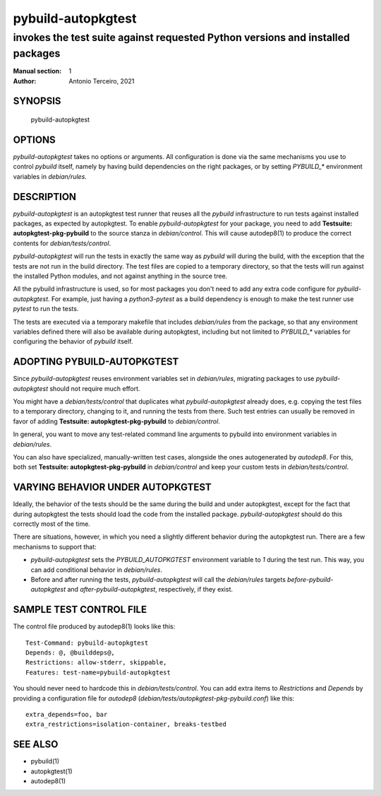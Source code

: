=====================
 pybuild-autopkgtest
=====================

----------------------------------------------------------------------------------------------------
invokes the test suite against requested Python versions and installed packages
----------------------------------------------------------------------------------------------------

:Manual section: 1
:Author: Antonio Terceiro, 2021

SYNOPSIS
========
  pybuild-autopkgtest

OPTIONS
=======

`pybuild-autopkgtest` takes no options or arguments. All configuration is done
via the same mechanisms you use to control `pybuild` itself, namely by having
build dependencies on the right packages, or by setting `PYBUILD_*` environment
variables in `debian/rules`.

DESCRIPTION
===========

`pybuild-autopkgtest` is an autopkgtest test runner that reuses all the
`pybuild` infrastructure to run tests against installed packages, as expected
by autopkgtest. To enable `pybuild-autopkgtest` for your package, you need to
add **Testsuite: autopkgtest-pkg-pybuild** to the source stanza in
`debian/control`. This will cause autodep8(1) to produce the correct contents
for `debian/tests/control`.

`pybuild-autopkgtest` will run the tests in exactly the same way as `pybuild`
will during the build, with the exception that the tests are not run in the
build directory. The test files are copied to a temporary directory, so that
the tests will run against the installed Python modules, and not against
anything in the source tree.

All the pybuild infrastructure is used, so for most packages you don't need to
add any extra code configure for `pybuild-autopkgtest`. For example, just
having a `python3-pytest` as a build dependency is enough to make the test
runner use `pytest` to run the tests.

The tests are executed via a temporary makefile that includes `debian/rules`
from the package, so that any environment variables defined there will also be
available during autopkgtest, including but not limited to `PYBUILD_*`
variables for configuring the behavior of `pybuild` itself.

ADOPTING PYBUILD-AUTOPKGTEST
============================

Since `pybuild-autopkgtest` reuses environment variables set in `debian/rules`,
migrating packages to use `pybuild-autopkgtest` should not require much effort.

You might have a `debian/tests/control` that duplicates what
`pybuild-autopkgtest` already does, e.g. copying the test files to a temporary
directory, changing to it, and running the tests from there. Such test entries
can usually be removed in favor of adding **Testsuite:
autopkgtest-pkg-pybuild** to `debian/control`.

In general, you want to move any test-related command line arguments to pybuild
into environment variables in `debian/rules`.

You can also have specialized, manually-written test cases, alongside the ones
autogenerated by `autodep8`. For this, both set **Testsuite:
autopkgtest-pkg-pybuild** in `debian/control` and keep your custom tests in
`debian/tests/control`.

VARYING BEHAVIOR UNDER AUTOPKGTEST
==================================

Ideally, the behavior of the tests should be the same during the build and
under autopkgtest, except for the fact that during autopkgtest the tests should
load the code from the installed package. `pybuild-autopkgtest` should do this
correctly most of the time.

There are situations, however, in which you need a slightly different behavior
during the autopkgtest run. There are a few mechanisms to support that:

- `pybuild-autopkgtest` sets the `PYBUILD_AUTOPKGTEST` environment variable to
  `1` during the test run. This way, you can add conditional behavior in
  `debian/rules`.
- Before and after running the tests, `pybuild-autopkgtest` will call the
  `debian/rules` targets `before-pybuild-autopkgtest` and
  `after-pybuild-autopkgtest`, respectively, if they exist.

SAMPLE TEST CONTROL FILE
========================

The control file produced by autodep8(1) looks like this::

    Test-Command: pybuild-autopkgtest
    Depends: @, @builddeps@,
    Restrictions: allow-stderr, skippable,
    Features: test-name=pybuild-autopkgtest

You should never need to hardcode this in `debian/tests/control`. You can add
extra items to `Restrictions` and `Depends` by providing a configuration file
for `autodep8` (`debian/tests/autopkgtest-pkg-pybuild.conf`) like this::

    extra_depends=foo, bar
    extra_restrictions=isolation-container, breaks-testbed

SEE ALSO
========
* pybuild(1)
* autopkgtest(1)
* autodep8(1)
